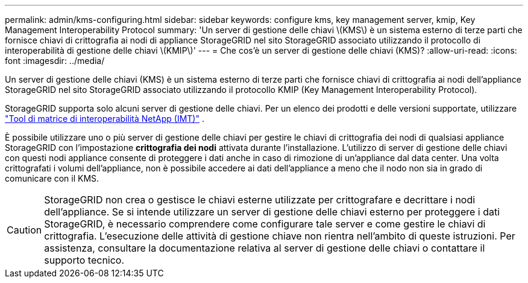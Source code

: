 ---
permalink: admin/kms-configuring.html 
sidebar: sidebar 
keywords: configure kms, key management server, kmip, Key Management Interoperability Protocol 
summary: 'Un server di gestione delle chiavi \(KMS\) è un sistema esterno di terze parti che fornisce chiavi di crittografia ai nodi di appliance StorageGRID nel sito StorageGRID associato utilizzando il protocollo di interoperabilità di gestione delle chiavi \(KMIP\)' 
---
= Che cos'è un server di gestione delle chiavi (KMS)?
:allow-uri-read: 
:icons: font
:imagesdir: ../media/


[role="lead"]
Un server di gestione delle chiavi (KMS) è un sistema esterno di terze parti che fornisce chiavi di crittografia ai nodi dell'appliance StorageGRID nel sito StorageGRID associato utilizzando il protocollo KMIP (Key Management Interoperability Protocol).

StorageGRID supporta solo alcuni server di gestione delle chiavi. Per un elenco dei prodotti e delle versioni supportate, utilizzare https://imt.netapp.com/matrix/#welcome["Tool di matrice di interoperabilità NetApp (IMT)"^] .

È possibile utilizzare uno o più server di gestione delle chiavi per gestire le chiavi di crittografia dei nodi di qualsiasi appliance StorageGRID con l'impostazione *crittografia dei nodi* attivata durante l'installazione. L'utilizzo di server di gestione delle chiavi con questi nodi appliance consente di proteggere i dati anche in caso di rimozione di un'appliance dal data center. Una volta crittografati i volumi dell'appliance, non è possibile accedere ai dati dell'appliance a meno che il nodo non sia in grado di comunicare con il KMS.


CAUTION: StorageGRID non crea o gestisce le chiavi esterne utilizzate per crittografare e decrittare i nodi dell'appliance. Se si intende utilizzare un server di gestione delle chiavi esterno per proteggere i dati StorageGRID, è necessario comprendere come configurare tale server e come gestire le chiavi di crittografia. L'esecuzione delle attività di gestione chiave non rientra nell'ambito di queste istruzioni. Per assistenza, consultare la documentazione relativa al server di gestione delle chiavi o contattare il supporto tecnico.
